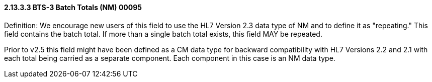 ==== 2.13.3.3 BTS-3 Batch Totals (NM) 00095

Definition: We encourage new users of this field to use the HL7 Version 2.3 data type of NM and to define it as "repeating." This field contains the batch total. If more than a single batch total exists, this field MAY be repeated.

Prior to v2.5 this field might have been defined as a CM data type for backward compatibility with HL7 Versions 2.2 and 2.1 with each total being carried as a separate component. Each component in this case is an NM data type.

